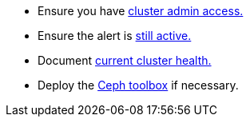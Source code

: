 
* Ensure you have link:Prerequisites.html#verify_cluster_access[cluster admin access.]
* Ensure the alert is link:Prerequisites.html#verify_alert[still active.]
* Document link:Prerequisites.html#check_cluster_health[current cluster health.]
* Deploy the link:Prerequisites.html#deploy_toolbox[Ceph toolbox] if necessary.
